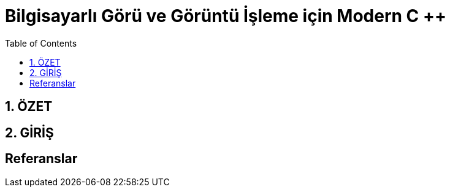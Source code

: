 = Bilgisayarlı Görü ve Görüntü İşleme için Modern C ++
:TOC:

== 1. ÖZET

== 2. GİRİŞ

== Referanslar